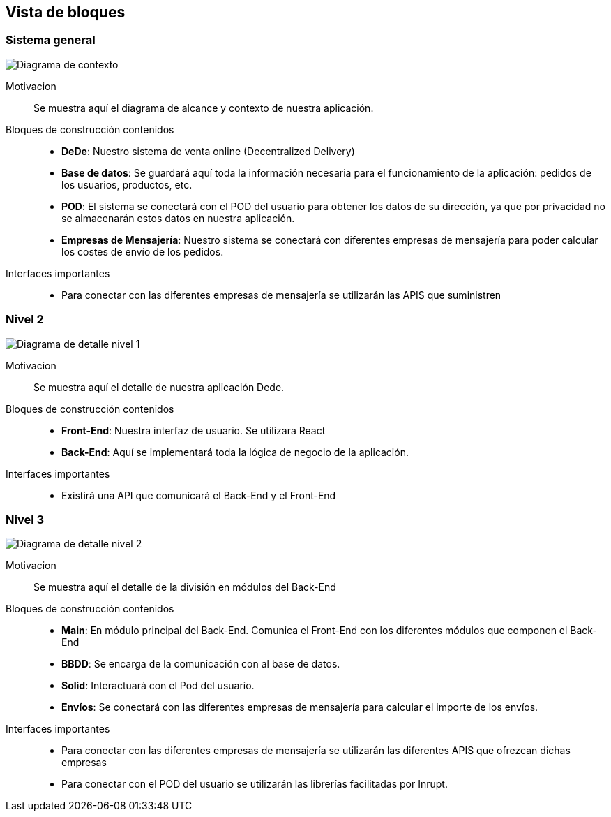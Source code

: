 [[section-building-block-view]]


== Vista de bloques
=== Sistema general

image:05_diagramaGeneral.png["Diagrama de contexto"]

Motivacion::
Se muestra aquí el diagrama de alcance y contexto de nuestra aplicación.
Bloques de construcción contenidos::
-  **DeDe**: Nuestro sistema de venta online (Decentralized Delivery)
-  **Base de datos**: Se guardará aquí toda la información necesaria para el funcionamiento de la aplicación: pedidos de los usuarios, productos, etc.
-  **POD**: El sistema se conectará con el POD del usuario para obtener los datos de su dirección, ya que por privacidad no se almacenarán estos datos en nuestra aplicación.
-  **Empresas de Mensajería**: Nuestro sistema se conectará con diferentes empresas de mensajería para poder calcular los costes de envío de los pedidos.

Interfaces importantes::
-	Para conectar con las diferentes empresas de mensajería se utilizarán las APIS que suministren



=== Nivel 2


image:05_diagramaDetalleNivel1.png["Diagrama de detalle nivel 1"]

Motivacion::
Se muestra aquí el detalle de nuestra aplicación Dede.
Bloques de construcción contenidos::
-  **Front-End**: Nuestra interfaz de usuario. Se utilizara React
-  **Back-End**: Aquí se implementará toda la lógica de negocio de la aplicación.

Interfaces importantes::
-	Existirá una API que comunicará el Back-End y el Front-End


=== Nivel 3



image:05_diagramaDetalleNivel2.png["Diagrama de detalle nivel 2"]

Motivacion::
Se muestra aquí el detalle de la división en módulos del Back-End
Bloques de construcción contenidos::
-  **Main**: En módulo principal del Back-End. Comunica el Front-End con los diferentes módulos que componen el Back-End
-  **BBDD**: Se encarga de la comunicación con al base de datos.
-  **Solid**: Interactuará con el Pod del usuario.
-  **Envíos**: Se conectará con las diferentes empresas de mensajería para calcular el importe de los envíos.

Interfaces importantes::
-	Para conectar con las diferentes empresas de mensajería se utilizarán las diferentes APIS que ofrezcan dichas empresas
-   Para conectar con el POD del usuario se utilizarán las librerías facilitadas por Inrupt.